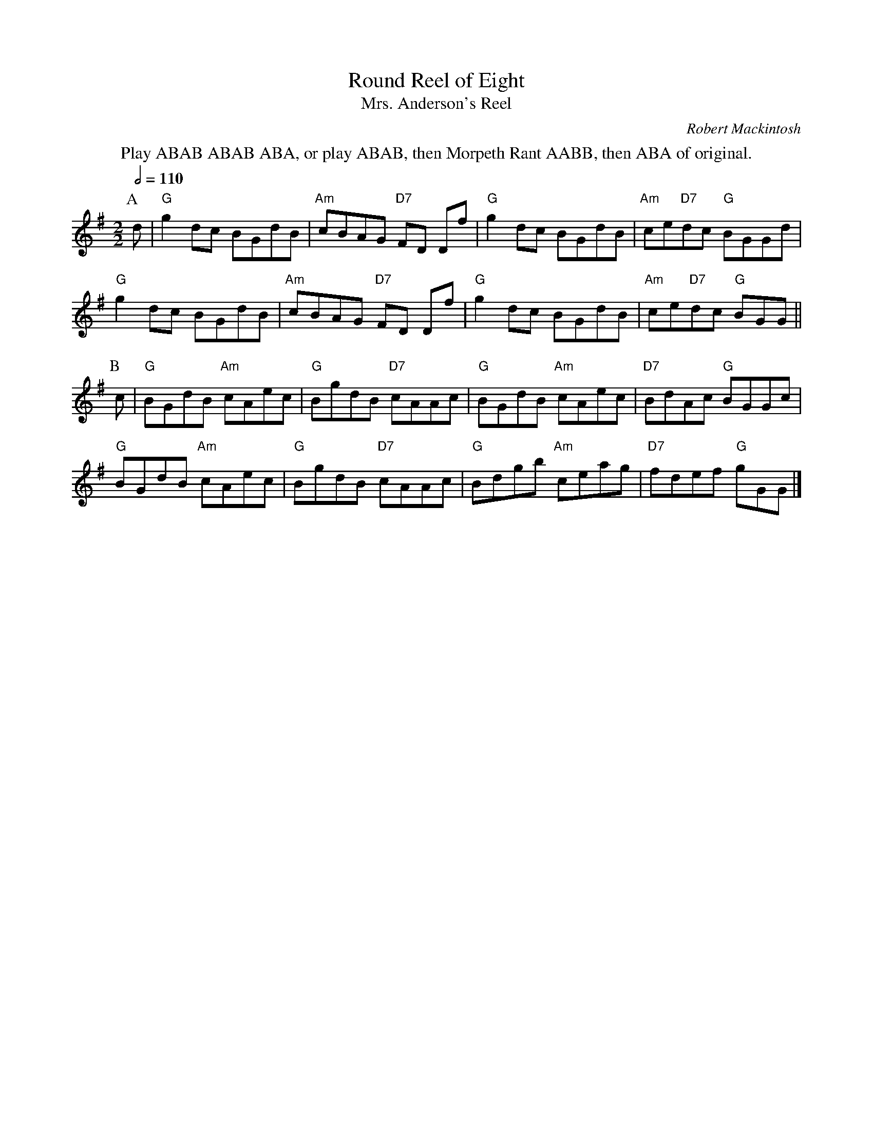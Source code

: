 X:625
T:Round Reel of Eight
T:Mrs. Anderson's Reel
C:Robert Mackintosh
S:Colin Hume's website,  colinhume.com  - chords can also be printed below the stave.
Q:1/2=110
M:2/2
L:1/8
K:G
%%center Play ABAB ABAB ABA, or play ABAB, then Morpeth Rant AABB, then ABA of original.
P:A
d | "G"g2dc BGdB | "Am"cBAG "D7"FD Df | "G"g2dc BGdB | "Am"ce"D7"dc "G"BGGd |
"G"g2dc BGdB | "Am"cBAG "D7"FD Df | "G"g2dc BGdB | "Am"ce"D7"dc "G"BGG ||
P:B
c | "G"BGdB "Am"cAec | "G"BgdB "D7"cAAc | "G"BGdB "Am"cAec | "D7"BdAc "G"BGGc |
"G"BGdB "Am"cAec | "G"BgdB "D7"cAAc | "G"Bdgb "Am"ceag | "D7"fdef "G"gGG |]
